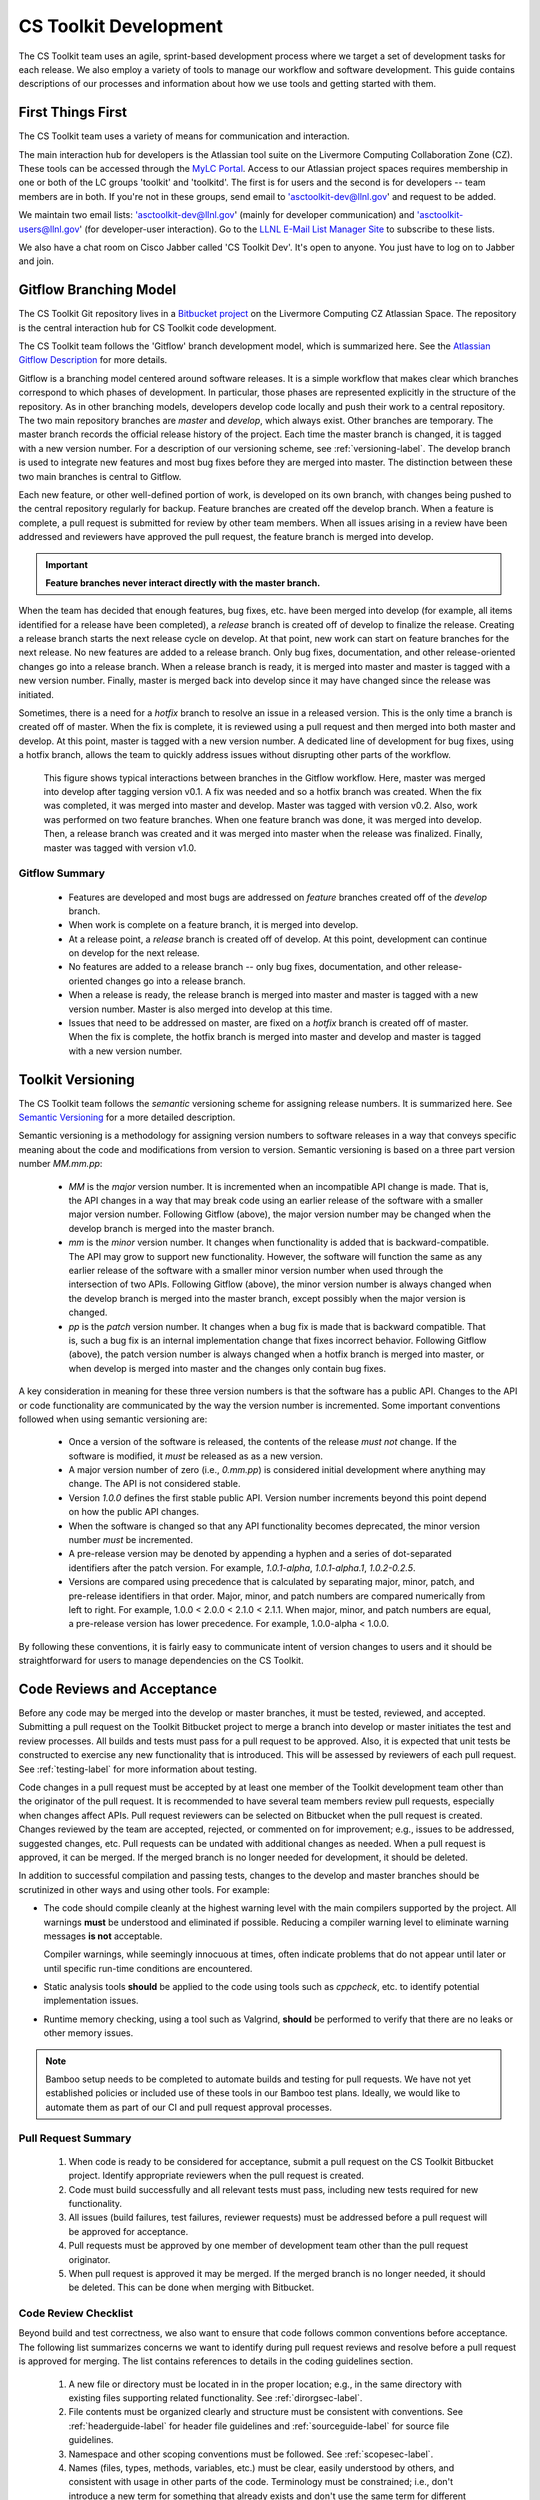 .. ##
.. ## Copyright (c) 2016, Lawrence Livermore National Security, LLC.
.. ##
.. ## Produced at the Lawrence Livermore National Laboratory.
.. ##
.. ## All rights reserved.
.. ##
.. ## This file cannot be distributed without permission and
.. ## further review from Lawrence Livermore National Laboratory.
.. ##

*********************************
CS Toolkit Development
*********************************

The CS Toolkit team uses an agile, sprint-based development process where
we target a set of development tasks for each release. We also employ a 
variety of tools to manage our workflow and software development. This guide
contains descriptions of our processes and information about how we use tools 
and getting started with them.


===================
First Things First
===================

The CS Toolkit team uses a variety of means for communication and interaction.

The main interaction hub for developers is the Atlassian tool suite on the
Livermore Computing Collaboration Zone (CZ). These tools can be accessed through
the `MyLC Portal <https://lc.llnl.gov>`_.  Access to our Atlassian project 
spaces requires membership in one or both of the LC groups 'toolkit' and 
'toolkitd'. The first is for users and the second is for developers -- 
team members are in both. If you're not in these groups, send email to 
'asctoolkit-dev@llnl.gov' and request to be added.

We maintain two email lists: 'asctoolkit-dev@llnl.gov' 
(mainly for developer communication) and 'asctoolkit-users@llnl.gov' 
(for developer-user interaction). Go to the 
`LLNL E-Mail List Manager Site <https://lists.llnl.gov>`_ to subscribe to
these lists.

We also have a chat room on Cisco Jabber called 'CS Toolkit Dev'. It's open
to anyone. You just have to log on to Jabber and join.


.. _gitflow-label:

======================================================
Gitflow Branching Model
======================================================

The CS Toolkit Git repository lives in a 
`Bitbucket project <https://https://lc.llnl.gov/bitbucket/projects/ATK>`_ 
on the Livermore Computing CZ Atlassian Space. The repository is the central 
interaction hub for CS Toolkit code development. 

The CS Toolkit team follows the 'Gitflow' branch development model, which is
summarized here. See the `Atlassian Gitflow Description <https://www.atlassian.com/git/tutorials/comparing-workflows/gitflow-workflow>`_ for more details.

Gitflow is a branching model centered around software 
releases. It is a simple workflow that makes clear which branches correspond
to which phases of development. In particular, those phases are represented 
explicitly in the structure of the repository. As in other branching models, 
developers develop code locally and push their work to a central repository. 
The two main repository branches are *master* and *develop*, which always 
exist. Other branches are temporary. The master branch records the official 
release history of the project. Each time the master branch is changed, it 
is tagged with a new version number. For a description of our versioning 
scheme, see :ref:`versioning-label`. The develop branch is used to
integrate new features and most bug fixes before they are merged into master. 
The distinction between these two main branches is central to Gitflow.

Each new feature, or other well-defined portion of work, is 
developed on its own branch, with changes being pushed to the central 
repository regularly for backup. Feature branches are created off the
develop branch. When a feature is complete, a pull request is submitted
for review by other team members. When all issues arising in a review 
have been addressed and reviewers have approved the pull request, the 
feature branch is merged into develop. 

.. important:: **Feature branches never interact directly with the master branch.**

When the team has decided that enough features, bug fixes, etc. have been 
merged into develop (for example, all items identified for a release have
been completed), a *release* branch is created off of develop to finalize 
the release. Creating a release branch starts the next release cycle on 
develop. At that point, new work can start on feature branches for the 
next release. No new features are added to a release branch. Only bug fixes, 
documentation, and other release-oriented changes go into a release 
branch. When a release branch is ready, it is merged into master and 
master is tagged with a new version number. Finally, master is merged back 
into develop since it may have changed since the release was initiated.

Sometimes, there is a need for a *hotfix* branch to resolve an issue in
a released version. This is the only time a branch is created off of
master. When the fix is complete, it is reviewed using a pull request and 
then merged into both master and develop. At this point, master is
tagged with a new version number. A dedicated line of development for
bug fixes, using a hotfix branch, allows the team to quickly address issues 
without disrupting other parts of the workflow. 

.. figure:: gitflow-workflow.png

   This figure shows typical interactions between branches in the Gitflow 
   workflow. Here, master was merged into develop after tagging version v0.1. 
   A fix was needed and so a hotfix branch was created. When the fix was 
   completed, it was merged into master and develop. Master was tagged 
   with version v0.2. Also, work was performed on two feature branches. 
   When one feature branch was done, it was merged into develop. Then, a 
   release branch was created and it was merged into master when the release 
   was finalized. Finally, master was tagged with version v1.0.

----------------
Gitflow Summary
----------------

   * Features are developed and most bugs are addressed on *feature* branches 
     created off of the *develop* branch. 
   * When work is complete on a feature branch, it is merged into develop.
   * At a release point, a *release* branch is created off of develop. At this
     point, development can continue on develop for the next release.
   * No features are added to a release branch -- only bug fixes, 
     documentation, and other release-oriented changes go into a release 
     branch. 
   * When a release is ready, the release branch is merged into 
     master and master is tagged with a new version number. Master is also 
     merged into develop at this time.
   * Issues that need to be addressed on master, are fixed on a *hotfix* 
     branch is created off of master. When the fix is complete, the
     hotfix branch is merged into master and develop and master is tagged 
     with a new version number.


.. _versioning-label:

======================================================
Toolkit Versioning
======================================================

The CS Toolkit team follows the *semantic* versioning scheme for assigning
release numbers. It is summarized here. See 
`Semantic Versioning <semen.org>`_ for a more detailed description.

Semantic versioning is a methodology for assigning version numbers to 
software releases in a way that conveys specific meaning about the code and
modifications from version to version. Semantic versioning is based on a
three part version number `MM.mm.pp`:

  * `MM` is the *major* version number. It is incremented when an incompatible 
    API change is made. That is, the API changes in a way that may break code
    using an earlier release of the software with a smaller major version 
    number. Following Gitflow (above), the major version number may be changed
    when the develop branch is merged into the master branch.
  * `mm` is the *minor* version number. It changes when functionality is
    added that is backward-compatible. The API may grow to support new 
    functionality. However, the software will function the same as any
    earlier release of the software with a smaller minor version number
    when used through the intersection of two APIs. Following Gitflow (above), 
    the minor version number is always changed when the develop branch is 
    merged into the master branch, except possibly when the major version 
    is changed.
  * `pp` is the *patch* version number. It changes when a bug fix is made that
    is backward compatible. That is, such a bug fix is an internal 
    implementation change that fixes incorrect behavior. Following Gitflow 
    (above), the patch version number is always changed when a hotfix branch
    is merged into master, or when develop is merged into master and the 
    changes only contain bug fixes.

A key consideration in meaning for these three version numbers is that
the software has a public API. Changes to the API or code functionality
are communicated by the way the version number is incremented. Some important
conventions followed when using semantic versioning are:

  * Once a version of the software is released, the contents of the release 
    *must not* change. If the software is modified, it *must* be released
    as as a new version.
  * A major version number of zero (i.e., `0.mm.pp`) is considered initial 
    development where anything may change. The API is not considered stable.
  * Version `1.0.0` defines the first stable public API. Version number 
    increments beyond this point depend on how the public API changes.
  * When the software is changed so that any API functionality becomes 
    deprecated, the minor version number *must* be incremented.
  * A pre-release version may be denoted by appending a hyphen and a series
    of dot-separated identifiers after the patch version. For example,
    `1.0.1-alpha`, `1.0.1-alpha.1`, `1.0.2-0.2.5`.
  * Versions are compared using precedence that is calculated by separating
    major, minor, patch, and pre-release identifiers in that order. Major, 
    minor, and patch numbers are compared numerically from left to right. For 
    example, 1.0.0 < 2.0.0 < 2.1.0 < 2.1.1. When major, minor, and patch
    numbers are equal, a pre-release version has lower precedence. For 
    example, 1.0.0-alpha < 1.0.0.

By following these conventions, it is fairly easy to communicate intent of
version changes to users and it should be straightforward for users
to manage dependencies on the CS Toolkit.


.. _review-label:

======================================================
Code Reviews and Acceptance
======================================================

Before any code may be merged into the develop or master branches, it
must be tested, reviewed, and accepted. Submitting a pull request on
the Toolkit Bitbucket project to merge a branch into develop or master 
initiates the test and review processes. All builds and tests must pass 
for a pull request to be approved. Also, it is expected that unit tests 
be constructed to exercise any new functionality that is introduced. This 
will be assessed by reviewers of each pull request. See :ref:`testing-label` 
for more information about testing.

Code changes in a pull request must be accepted by at least one member
of the Toolkit development team other than the originator of the pull
request. It is recommended to have several team members review pull 
requests, especially when changes affect APIs. Pull request reviewers can be 
selected on Bitbucket when the pull request is created. Changes reviewed by 
the team are accepted, rejected, or commented on for improvement; e.g., 
issues to be addressed, suggested changes, etc. Pull requests can be undated
with additional changes as needed. When a pull request is approved, it can 
be merged. If the merged branch is no longer needed for development, it 
should be deleted.

In addition to successful compilation and passing tests, changes to the 
develop and master branches should be scrutinized in other ways and using 
other tools. For example:

* The code should compile cleanly at the highest warning level with the 
  main compilers supported by the project. All warnings **must** be 
  understood and eliminated if possible. Reducing a compiler warning 
  level to eliminate warning messages **is not** acceptable.

  Compiler warnings, while seemingly innocuous at times, often indicate
  problems that do not appear until later or until specific run-time
  conditions are encountered.

* Static analysis tools **should** be applied to the code using tools such
  as `cppcheck`, etc. to identify potential implementation issues.

* Runtime memory checking, using a  tool such as Valgrind, **should** be 
  performed to verify that there are no leaks or other memory issues. 

.. note :: Bamboo setup needs to be completed to automate builds and 
           testing for pull requests. We have not yet established policies 
           or included use of these tools in our Bamboo test plans. Ideally, 
           we would like to automate them as part of our CI and pull request 
           approval processes.


---------------------
Pull Request Summary
---------------------

  #. When code is ready to be considered for acceptance, submit a pull request
     on the CS Toolkit Bitbucket project. Identify appropriate reviewers 
     when the pull request is created.

  #. Code must build successfully and all relevant tests must pass, including
     new tests required for new functionality.

  #. All issues (build failures, test failures, reviewer requests) must be 
     addressed before a pull request will be approved for acceptance.

  #. Pull requests must be approved by one member of development team other
     than the pull request originator.

  #. When pull request is approved it may be merged. If the merged branch is
     no longer needed, it should be deleted. This can be done when merging
     with Bitbucket. 


---------------------------
Code Review Checklist
---------------------------

Beyond build and test correctness, we also want to ensure that code follows
common conventions before acceptance. The following list summarizes concerns 
we want to identify during pull request reviews and resolve before a pull 
request is approved for merging. The list contains references to details 
in the coding guidelines section.

 #. A new file or directory must be located in in the proper location; e.g.,
    in the same directory with existing files supporting related functionality.
    See :ref:`dirorgsec-label`.
 #. File contents must be organized clearly and structure must be consistent 
    with conventions. See :ref:`headerguide-label` for header file guidelines
    and :ref:`sourceguide-label` for source file guidelines.
 #. Namespace and other scoping conventions must be followed. 
    See :ref:`scopesec-label`.
 #. Names (files, types, methods, variables, etc.) must be clear, easily
    understood by others, and consistent with usage in other parts of the code.
    Terminology must be constrained; i.e., don't introduce a new term for 
    something that already exists and don't use the same term for different 
    concepts. See :ref:`namesec-label`.
 #. Documentation must be clear and follow conventions. Minimal, but adequate, 
    documentation is preferred. See :ref:`docsec-label`.
 #. Implementations must be correct, robust, portable, and understandable to
    other developers. See :ref:`designsec-label` and :ref:`portsec-label`. 
 #. Adequate tests (unit and performance) tests must be added for new 
    functionality.


